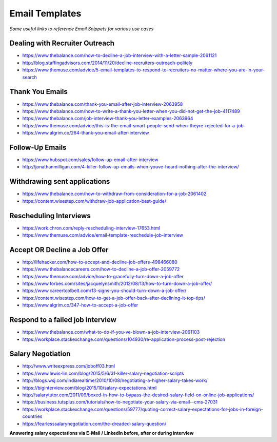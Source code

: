 ******************************
Email Templates
******************************

*Some useful links to reference Email Snippets for various use cases*

###############################
Dealing with Recruiter Outreach
###############################
- https://www.thebalance.com/how-to-decline-a-job-interview-with-a-letter-sample-2061121
   
- http://blog.staffingadvisors.com/2014/11/20/decline-recruiters-outreach-politely

- https://www.themuse.com/advice/5-email-templates-to-respond-to-recruiters-no-matter-where-you-are-in-your-search 


###############################
Thank You Emails
###############################
- https://www.thebalance.com/thank-you-email-after-job-interview-2063958
   
- https://www.thebalance.com/how-to-write-a-thank-you-letter-when-you-did-not-get-the-job-4117489

- https://www.thebalance.com/job-interview-thank-you-letter-examples-2063964
   
- https://www.themuse.com/advice/this-is-the-email-smart-people-send-when-theyre-rejected-for-a-job

- https://www.algrim.co/264-thank-you-email-after-interview


######################
Follow-Up Emails
######################
- https://www.hubspot.com/sales/follow-up-email-after-interview
   
- http://jonathanmilligan.com/4-killer-follow-up-emails-when-youve-heard-nothing-after-the-interview/


###############################
Withdrawing sent applications
###############################
- https://www.thebalance.com/how-to-withdraw-from-consideration-for-a-job-2061402
   
- https://content.wisestep.com/withdraw-job-application-best-guide/


###############################
Rescheduling Interviews
###############################
- https://work.chron.com/reply-rescheduling-interview-17653.html

- https://www.themuse.com/advice/email-template-reschedule-job-interview


###############################
Accept OR Decline a Job Offer
###############################
- http://lifehacker.com/how-to-accept-and-decline-job-offers-498466080

- https://www.thebalancecareers.com/how-to-decline-a-job-offer-2059772

- https://www.themuse.com/advice/how-to-gracefully-turn-down-a-job-offer

- https://www.forbes.com/sites/jacquelynsmith/2012/08/13/how-to-turn-down-a-job-offer/

- https://www.careertoolbelt.com/13-signs-you-should-turn-down-a-job-offer/

- https://content.wisestep.com/how-to-get-a-job-offer-back-after-declining-it-top-tips/

- https://www.algrim.co/347-how-to-accept-a-job-offer


####################################
Respond to a failed job interview
####################################
- https://www.thebalance.com/what-to-do-if-you-ve-blown-a-job-interview-2061103
   
- https://workplace.stackexchange.com/questions/104930/re-application-process-post-rejection


###############################
Salary Negotiation
###############################
- http://www.writeexpress.com/joboff03.html

- https://www.lewis-lin.com/blog/2015/5/6/31-killer-salary-negotiation-scripts

- http://blogs.wsj.com/indiarealtime/2010/10/08/negotiating-a-higher-salary-takes-work/
   
- https://biginterview.com/blog/2015/10/salary-expectations.html
  
- http://salarytutor.com/2011/09/boxed-in-how-to-bypass-the-desired-salary-field-on-online-job-applications/

- https://business.tutsplus.com/tutorials/how-to-negotiate-your-salary-via-email--cms-27031

- https://workplace.stackexchange.com/questions/59777/quoting-correct-salary-expectations-for-jobs-in-foreign-countries
   
- https://fearlesssalarynegotiation.com/the-dreaded-salary-question/


**Answering salary expectations via E-Mail / LinkedIn before, after or during interview**

.. code-block:: Python
   :linenos:

   I'm more excited to contribute to <organization> in the role of a <exact-role> and in all my experience and research, <figure-via-glassdoor-payscale> seems to be market compensation for roles similiar to this.

   I'm more interested in making this move to be a step forward for me in terms of both responsibility and compensation and I’m confident that you’re offering a salary that’s competitive in the current market.

   ====================== ====================== ====================== ====================== ======================

   Unfortunately I'm not yet familiar enough with the <country> IT industry pay structure to make a meaningful suggestion. However I would very much like contribute to your <organization>'s success as a <exact-role> so I am sure we can come to mutual agreement on a compensation package along your budget and expectations.

